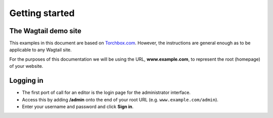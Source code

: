 Getting started
~~~~~~~~~~~~~~~

The Wagtail demo site
_____________________

This examples in this document are based on `Torchbox.com <https://torchbox.com>`_. However, the instructions are general enough as to be applicable to any Wagtail site.

For the purposes of this documentation we will be using the URL, **www.example.com**, to represent the root (homepage) of your website. 

Logging in
__________

* The first port of call for an editor is the login page for the administrator interface.
* Access this by adding **/admin** onto the end of your root URL (e.g. ``www.example.com/admin``).
* Enter your username and password and click **Sign in**.

.. image:: _static/images/screen01_login.png
